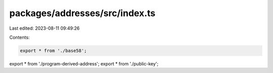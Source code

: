 packages/addresses/src/index.ts
===============================

Last edited: 2023-08-11 09:49:26

Contents:

.. code-block:: ts

    export * from './base58';
export * from './program-derived-address';
export * from './public-key';


